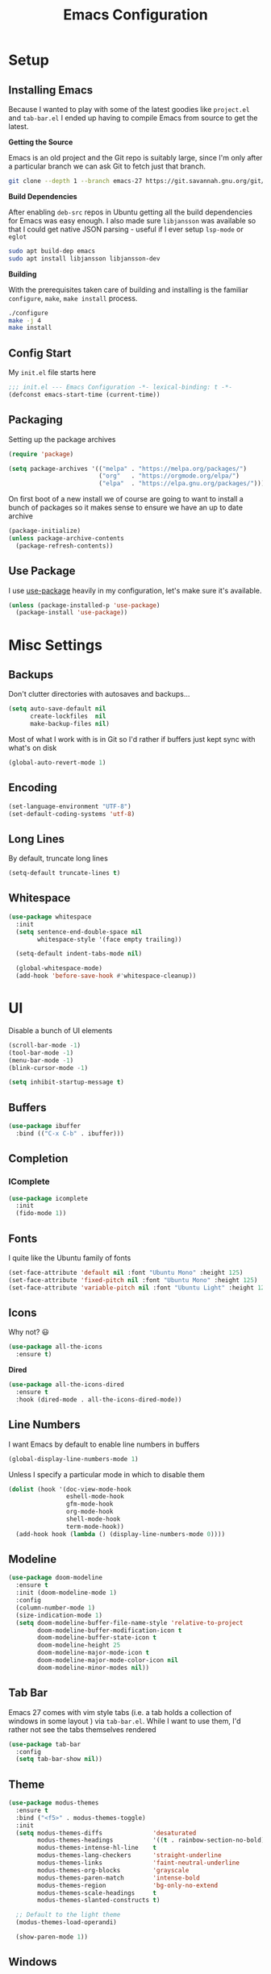 #+TITLE: Emacs Configuration

* Setup

** Installing Emacs
Because I wanted to play with some of the latest goodies like ~project.el~ and
~tab-bar.el~ I ended up having to compile Emacs from source to get the latest.

*Getting the Source*

Emacs is an old project and the Git repo is suitably large, since I'm only after a
particular branch we can ask Git to fetch just that branch.

#+begin_src sh
  git clone --depth 1 --branch emacs-27 https://git.savannah.gnu.org/git/emacs.git
#+end_src

*Build Dependencies*

After enabling ~deb-src~ repos in Ubuntu getting all the build dependencies for Emacs
was easy enough. I also made sure ~libjansson~ was available so that I could get native
JSON parsing - useful if I ever setup ~lsp-mode~ or ~eglot~

#+begin_src sh
  sudo apt build-dep emacs
  sudo apt install libjansson libjansson-dev
#+end_src

*Building*

With the prerequisites taken care of building and installing is the familiar
~configure~, ~make~, ~make install~ process.

#+begin_src sh
  ./configure
  make -j 4
  make install
#+end_src

** Config Start

My ~init.el~ file starts here

#+begin_src emacs-lisp :tangle init.el
  ;;; init.el --- Emacs Configuration -*- lexical-binding: t -*-
  (defconst emacs-start-time (current-time))
#+end_src

** Packaging

Setting up the package archives

#+begin_src emacs-lisp :tangle init.el
  (require 'package)

  (setq package-archives '(("melpa" . "https://melpa.org/packages/")
                           ("org"   . "https://orgmode.org/elpa/")
                           ("elpa"  . "https://elpa.gnu.org/packages/")))
#+end_src

On first boot of a new install we of course are going to want to install a bunch of
packages so it makes sense to ensure we have an up to date archive

#+begin_src emacs-lisp :tangle init.el
  (package-initialize)
  (unless package-archive-contents
    (package-refresh-contents))
#+end_src

** Use Package

I use [[https://github.com/jwiegley/use-package][use-package]] heavily in my configuration, let's make sure it's available.

#+begin_src emacs-lisp :tangle init.el
  (unless (package-installed-p 'use-package)
    (package-install 'use-package))
#+end_src

* Misc Settings

** Backups

Don't clutter directories with autosaves and backups...

#+begin_src emacs-lisp :tangle init.el
  (setq auto-save-default nil
        create-lockfiles  nil
        make-backup-files nil)
#+end_src

Most of what I work with is in Git so I'd rather if buffers just kept sync with what's
on disk

#+begin_src emacs-lisp :tangle init.el
(global-auto-revert-mode 1)
#+end_src

** Encoding

#+begin_src emacs-lisp :tangle init.el
  (set-language-environment "UTF-8")
  (set-default-coding-systems 'utf-8)
#+end_src

** Long Lines

By default, truncate long lines

#+begin_src emacs-lisp :tangle init.el
(setq-default truncate-lines t)
#+end_src

** Whitespace

#+begin_src emacs-lisp :tangle init.el
  (use-package whitespace
    :init
    (setq sentence-end-double-space nil
          whitespace-style '(face empty trailing))

    (setq-default indent-tabs-mode nil)

    (global-whitespace-mode)
    (add-hook 'before-save-hook #'whitespace-cleanup))
#+end_src

* UI

Disable a bunch of UI elements

#+begin_src emacs-lisp :tangle init.el
  (scroll-bar-mode -1)
  (tool-bar-mode -1)
  (menu-bar-mode -1)
  (blink-cursor-mode -1)

  (setq inhibit-startup-message t)
#+end_src

** Buffers

#+begin_src emacs-lisp :tangle init.el
  (use-package ibuffer
    :bind (("C-x C-b" . ibuffer)))
#+end_src

** Completion

*** IComplete

#+begin_src emacs-lisp :tangle init.el
  (use-package icomplete
    :init
    (fido-mode 1))
#+end_src

** Fonts

I quite like the Ubuntu family of fonts

#+begin_src emacs-lisp :tangle init.el
  (set-face-attribute 'default nil :font "Ubuntu Mono" :height 125)
  (set-face-attribute 'fixed-pitch nil :font "Ubuntu Mono" :height 125)
  (set-face-attribute 'variable-pitch nil :font "Ubuntu Light" :height 125)
#+end_src

** Icons

Why not? 😃

#+begin_src emacs-lisp :tangle init.el
  (use-package all-the-icons
    :ensure t)
#+end_src

*Dired*

#+begin_src emacs-lisp
  (use-package all-the-icons-dired
    :ensure t
    :hook (dired-mode . all-the-icons-dired-mode))
#+end_src

** Line Numbers

I want Emacs by default to enable line numbers in buffers

#+begin_src emacs-lisp :tangle init.el
(global-display-line-numbers-mode 1)
#+end_src

Unless I specify a particular mode in which to disable them

#+begin_src emacs-lisp :tangle init.el
  (dolist (hook '(doc-view-mode-hook
                  eshell-mode-hook
                  gfm-mode-hook
                  org-mode-hook
                  shell-mode-hook
                  term-mode-hook))
    (add-hook hook (lambda () (display-line-numbers-mode 0))))
#+end_src

** Modeline

#+begin_src emacs-lisp :tangle init.el
  (use-package doom-modeline
    :ensure t
    :init (doom-modeline-mode 1)
    :config
    (column-number-mode 1)
    (size-indication-mode 1)
    (setq doom-modeline-buffer-file-name-style 'relative-to-project
          doom-modeline-buffer-modification-icon t
          doom-modeline-buffer-state-icon t
          doom-modeline-height 25
          doom-modeline-major-mode-icon t
          doom-modeline-major-mode-color-icon nil
          doom-modeline-minor-modes nil))
#+end_src

** Tab Bar

Emacs 27 comes with vim style tabs (i.e. a tab holds a collection of windows in some
layout ) via ~tab-bar.el~. While I want to use them, I'd rather not see the tabs
themselves rendered

#+begin_src emacs-lisp :tangle init.el
  (use-package tab-bar
    :config
    (setq tab-bar-show nil))
#+end_src

** Theme

#+begin_src emacs-lisp :tangle init.el
  (use-package modus-themes
    :ensure t
    :bind ("<f5>" . modus-themes-toggle)
    :init
    (setq modus-themes-diffs              'desaturated
          modus-themes-headings           '((t . rainbow-section-no-bold))
          modus-themes-intense-hl-line    t
          modus-themes-lang-checkers      'straight-underline
          modus-themes-links              'faint-neutral-underline
          modus-themes-org-blocks         'grayscale
          modus-themes-paren-match        'intense-bold
          modus-themes-region             'bg-only-no-extend
          modus-themes-scale-headings     t
          modus-themes-slanted-constructs t)

    ;; Default to the light theme
    (modus-themes-load-operandi)

    (show-paren-mode 1))
#+end_src

** Windows

#+begin_src emacs-lisp :noweb yes :tangle init.el
  <<window-functions>>

  (use-package window
    :init
    <<window-placement>>
    :bind (("<f8>" . window-toggle-side-windows)))
#+end_src

*** Placement

After using Emacs for any length of time, you'll quickly find that new windows
pop open all the time in various locations as you call different commands. After
finding [[https://www.youtube.com/watch?v=rjOhJMbA-q0][this video]] on the  [[help:display-buffer-alist][display-buffer-alist]] variable, it turns out Emacs
offers a very rich framework for controlling what windows get opened where - I
should have guessed!

#+begin_src emacs-lisp :noweb-ref window-placement
  (setq display-buffer-alist
        `(("\\*Help\\*"
           (display-buffer-in-side-window)
           (window-height . 0.20)
           (side . top)
           (slot . 0))
          ("\\*\\(e?shell\\)\\*"
           (display-buffer-in-side-window)
           (window-height . 0.25)
           (side . bottom)
           (slot . 0))
          (,(me/buffer-select-by-major-mode 'compilation-mode)
           (display-buffer-in-side-window)
           (window-height . 0.25)
           (side . bottom)
           (slot . 0))
          ("\\*Python\\*"
           (display-buffer-in-side-window)
           (window-height . 0.25)
           (side . bottom)
           (slot . 0))))
#+end_src

The following function handles selecting buffers based on their major mode.
**Requires lexical-binding**

#+begin_src emacs-lisp :noweb-ref window-functions
  (defun me/buffer-select-by-major-mode (mode)
    "A filter for use with `display-buffer-alist', will select a
    buffer if it matches the given major-mode"
    (lambda (buffer action)
      (with-current-buffer buffer
        (eq major-mode mode))))

#+end_src

* Programs

** Git

*** Git Gutter

#+begin_src emacs-lisp :tangle init.el
  (use-package git-gutter
    :config
    (global-git-gutter-mode 1)

    (set-face-foreground 'git-gutter:added "forest green")
    (set-face-foreground 'git-gutter:modified "goldenrod")
    (set-face-foreground 'git-gutter:deleted "brown")

    (setq git-gutter:added-sign "▐"
          git-gutter:modified-sign "▐"
          git-gutter:removed-sign "▐"))
#+end_src

*** Magit

#+begin_src emacs-lisp :tangle init.el
  (use-package magit
    :bind (("C-x g" . magit-status)))
#+end_src

** Project Management

#+begin_src emacs-lisp :tangle init.el :noweb yes
  <<project-functions>>

  <<project-packages>>

  (use-package project
    :bind (("C-x p f" . project-find-file)
           ("C-x p s" . me/project-search)))
#+end_src

*** Project -wide Search

#+begin_src emacs-lisp :noweb-ref project-functions
  (defun me/project-search ()
    "Execute a project wide search with ripgrep."
    (interactive)
    (let ((dir   (cdr (project-current t)))
          (query (read-string "Search query: ")))
      (rg query "*" dir)))
#+end_src

**** TODO Check for a prefix argument and prompt for the filename pattern to search on?

*** Additional Packages

[[https://github.com/dajva/rg.el][rg]] is an Emacs frontend to [[https://github.com/BurntSushi/ripgrep][ripgrep]].

#+begin_src emacs-lisp :noweb-ref project-packages
  (use-package rg
    :ensure t)
#+end_src

* Programming

** C

#+begin_src emacs-lisp :noweb yes :tangle init.el
  <<c-functions>>

  (use-package cc-mode
    :bind (:map c-mode-map
                ("C-c d" . me/start-debugging)
                ("C-c g" . recompile))
    :config
    (setq-default c-basic-offset 4)
    (setq compilation-scroll-output t))
#+end_src


*** Start Debugging

Making use of ~tab-bar.el~ here is a custom function that starts a debugging session by
first opening a new tab. This allows for the use of ~gdb-many-windows~ without messing
with the current window layout.

#+begin_src emacs-lisp :noweb-ref c-functions
  (defun me/start-debugging ()
    (interactive)
    (let ((program (read-string "Debug program: ")))
      (tab-new)
      (setq gdb-many-windows t)
      (gdb (format "gdb -i=mi %s" program))))

#+end_src

*** Stop Debugging

This complements the function above, by listening for the end of the debugging session
and closing the tab. I don't really understand how this works, but I adapted it from
[[https://www.doof.me.uk/2019/06/09/making-emacs-gud-usable/][this blogpost]]

#+begin_src emacs-lisp :noweb-ref c-functions
  (advice-add 'gud-sentinel :after
              (lambda (proc msg)
                (when (memq (process-status proc) '(signal exit))
                  (tab-close))))
#+end_src

** Python

#+begin_src emacs-lisp :noweb yes :tangle init.el
  <<python-functions>>

  <<python-packages>>

  (use-package python
    :bind (:map python-mode-map
                ("C-c C-p" . me/python-open-repl)
                ("C-c g"   . recompile))
    :hook (python-mode . me/python-mode-tweaks)
    :config
    (setq compilation-scroll-output t)
    <<python-config>>)
#+end_src

*** Tweaks

Tweaks to apply when opening Python files

#+begin_src emacs-lisp :noweb-ref python-functions
  (defun me/python-mode-tweaks ()
    (setq-local fill-column 88))

#+end_src

*** Opening a Python REPL

The builtin [[help:python-mode][python-mode]] has a [[help:run-python][run-python]] command that will launch a Python REPL that we
can interact with. Unfortunately by default it will just try runnning your system
python - not very useful.

Instead I have written a function that builds on ~project.el~ that will attempt to find
the project's virtualenv and run a Jupyter REPL, falling back to Python if it is not
installed.

#+begin_src emacs-lisp :noweb-ref python-functions
  (defun me/python-open-repl ()
    "Open a Python REPL in the correct virtualenv for the
    project.

  This will first look for Jupyter and will fall back to Python if
  it's not installed."
    (interactive)
    (let* ((dir   (cdr (project-current t)))
           (paths (list
                     (concat dir ".env/bin/jupyter")
                     (concat dir ".env/bin/python")))
           (path  (car (seq-filter 'file-exists-p paths))))

      (setq python-shell-interpreter path
            python-shell-prompt-detect-failure-warning nil)

      (if (string-match-p (regexp-quote "jupyter") path)
          (setq python-shell-interpreter-args "console --simple-prompt")
        (setq python-shell-interpreter-args "-i"))

      (run-python)))
#+end_src

So that we get to use Jupyer's tab completion, we just need to tell Emacs to not use its
own.

#+begin_src emacs-lisp :noweb-ref python-config
  (add-to-list 'python-shell-completion-native-disabled-interpreters
               "jupyter")
#+end_src

*** Additional Packages

[[https://github.com/pythonic-emacs/blacken][blacken]] will automatcially apply [[https://github.com/psf/black][black]] to the buffer on save.

#+begin_src emacs-lisp :noweb-ref python-packages
  (use-package blacken
    :ensure t
    :hook (python-mode . blacken-mode))
#+end_src

This will of course require the ~black~ command to be available, easiest way to do this
is to install it via [[https://github.com/pipxproject/pipx][pipx]]

#+begin_src sh
pipx install black
#+end_src

* Prose

** Markdown

#+begin_src emacs-lisp :tangle init.el :noweb yes
  <<markdown-functions>>

  (use-package markdown-mode
    :ensure t
    :hook (gfm-mode . me/gfm-mode-tweaks)
    :mode (("\\.md\\'" . gfm-mode)
           ("\\.markdown\\'" . gfm-mode)))
#+end_src

*** Tweaks

A collection of tweaks to apply when opening a new markdown file

#+begin_src emacs-lisp :noweb-ref markdown-functions
  (defun me/gfm-mode-tweaks ()
    (setq-local fill-column 80)
    (turn-on-auto-fill)
    (flyspell-mode)

    (variable-pitch-mode 1)

    ;; Switch certain elements back to fixed pitch
    (set-face-attribute 'markdown-metadata-key-face nil :inherit 'fixed-pitch)
    (set-face-attribute 'markdown-metadata-value-face nil :inherit 'fixed-pitch))
#+end_src

** Org Mode

#+begin_src emacs-lisp :tangle init.el :noweb yes
  <<org-functions>>

  (use-package org
    :hook (org-mode . me/org-mode-tweaks)
    :config
    (setq org-directory "~/Documents/org"
          org-startup-indented t))
#+end_src

*** Tweaks

A collection of tweaks to apply when opening a new org file

#+begin_src emacs-lisp :noweb-ref org-functions
  (defun me/org-mode-tweaks ()
    (setq-local fill-column 80)
    (turn-on-auto-fill)
    (flyspell-mode)

    (org-indent-mode)
    (variable-pitch-mode 1)

    ;; Switch certain elements back to fixed pitch
    (set-face-attribute 'org-block nil :foreground nil :inherit 'fixed-pitch)
    (set-face-attribute 'org-code nil :inherit '(shadow fixed-pitch))
    (set-face-attribute 'org-table nil :inherit '(shadow fixed-pitch))
    (set-face-attribute 'org-verbatim nil :inherit '(shadow fixed-pitch))
    (set-face-attribute 'org-special-keyword nil
                        :inherit '(font-lock-comment-face fixed-pitch))
    (set-face-attribute 'org-meta-line nil
                        :inherit '(font-lock-comment-face fixed-pitch))
    (set-face-attribute 'org-checkbox nil :inherit 'fixed-pitch))
#+end_src

* Finishing Up
** Custom

Ensure that anything set through ~custom~ is saved to a separate file

#+begin_src emacs-lisp :tangle init.el
  (setq custom-file "~/.emacs.d/custom.el")
  (load custom-file 'noerror)
#+end_src

** Startup Time

Add a log message that gives us an indication on how long it took to load the config.

#+begin_src emacs-lisp :tangle init.el
  (let ((startup-time
         (float-time (time-subtract (current-time) emacs-start-time))))
    (message "Loaded configuration in %.3fs" startup-time))
#+end_src

** Auto Tangling

The following ~Local Variables~ block sets up an on save hook that automatically tangles
this file so that ~init.el~ is always in sync with the latest.

# Local Variables:
# eval: (add-hook 'after-save-hook (lambda () (org-babel-tangle)) nil t)
# End:
